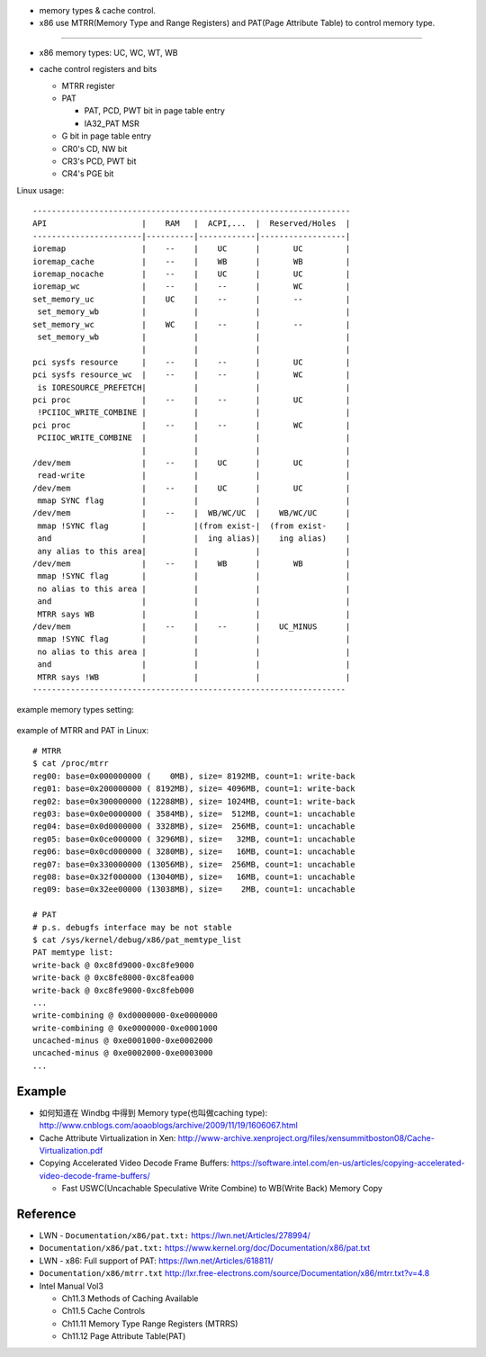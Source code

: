 - memory types & cache control.
- x86 use MTRR(Memory Type and Range Registers) and PAT(Page Attribute Table) to control memory type.

----

- x86 memory types: UC, WC, WT, WB

  .. image:: img/x86_mem_type.png

- cache control registers and bits

  - MTRR register
  - PAT
    
    - PAT, PCD, PWT bit in page table entry
    - IA32_PAT MSR

  - G bit in page table entry
  - CR0's CD, NW bit
  - CR3's PCD, PWT bit
  - CR4's PGE bit

  .. image:: img/x86_cache_control_regs_bits.png

Linux usage::
    
    -------------------------------------------------------------------
    API                    |    RAM   |  ACPI,...  |  Reserved/Holes  |
    -----------------------|----------|------------|------------------|
    ioremap                |    --    |    UC      |       UC         |
    ioremap_cache          |    --    |    WB      |       WB         |
    ioremap_nocache        |    --    |    UC      |       UC         |
    ioremap_wc             |    --    |    --      |       WC         |
    set_memory_uc          |    UC    |    --      |       --         |
     set_memory_wb         |          |            |                  |
    set_memory_wc          |    WC    |    --      |       --         |
     set_memory_wb         |          |            |                  |
                           |          |            |                  |
    pci sysfs resource     |    --    |    --      |       UC         |
    pci sysfs resource_wc  |    --    |    --      |       WC         |
     is IORESOURCE_PREFETCH|          |            |                  |
    pci proc               |    --    |    --      |       UC         |
     !PCIIOC_WRITE_COMBINE |          |            |                  |
    pci proc               |    --    |    --      |       WC         |
     PCIIOC_WRITE_COMBINE  |          |            |                  |
                           |          |            |                  |
    /dev/mem               |    --    |    UC      |       UC         |
     read-write            |          |            |                  |
    /dev/mem               |    --    |    UC      |       UC         |
     mmap SYNC flag        |          |            |                  |
    /dev/mem               |    --    |  WB/WC/UC  |    WB/WC/UC      |
     mmap !SYNC flag       |          |(from exist-|  (from exist-    |
     and                   |          |  ing alias)|    ing alias)    |
     any alias to this area|          |            |                  |
    /dev/mem               |    --    |    WB      |       WB         |
     mmap !SYNC flag       |          |            |                  |
     no alias to this area |          |            |                  |
     and                   |          |            |                  |
     MTRR says WB          |          |            |                  |
    /dev/mem               |    --    |    --      |    UC_MINUS      |
     mmap !SYNC flag       |          |            |                  |
     no alias to this area |          |            |                  |
     and                   |          |            |                  |
     MTRR says !WB         |          |            |                  |
    ------------------------------------------------------------------

example memory types setting:

    .. image:: img/set_mem_type.png

example of MTRR and PAT in Linux::

    # MTRR
    $ cat /proc/mtrr
    reg00: base=0x000000000 (    0MB), size= 8192MB, count=1: write-back
    reg01: base=0x200000000 ( 8192MB), size= 4096MB, count=1: write-back
    reg02: base=0x300000000 (12288MB), size= 1024MB, count=1: write-back
    reg03: base=0x0e0000000 ( 3584MB), size=  512MB, count=1: uncachable
    reg04: base=0x0d0000000 ( 3328MB), size=  256MB, count=1: uncachable
    reg05: base=0x0ce000000 ( 3296MB), size=   32MB, count=1: uncachable
    reg06: base=0x0cd000000 ( 3280MB), size=   16MB, count=1: uncachable
    reg07: base=0x330000000 (13056MB), size=  256MB, count=1: uncachable
    reg08: base=0x32f000000 (13040MB), size=   16MB, count=1: uncachable
    reg09: base=0x32ee00000 (13038MB), size=    2MB, count=1: uncachable

    # PAT
    # p.s. debugfs interface may be not stable
    $ cat /sys/kernel/debug/x86/pat_memtype_list 
    PAT memtype list:
    write-back @ 0xc8fd9000-0xc8fe9000
    write-back @ 0xc8fe8000-0xc8fea000
    write-back @ 0xc8fe9000-0xc8feb000
    ...
    write-combining @ 0xd0000000-0xe0000000
    write-combining @ 0xe0000000-0xe0001000
    uncached-minus @ 0xe0001000-0xe0002000
    uncached-minus @ 0xe0002000-0xe0003000
    ...



Example
-------
- 如何知道在 Windbg 中得到 Memory type(也叫做caching type): http://www.cnblogs.com/aoaoblogs/archive/2009/11/19/1606067.html 
- Cache Attribute Virtualization in Xen: http://www-archive.xenproject.org/files/xensummitboston08/Cache-Virtualization.pdf
- Copying Accelerated Video Decode Frame Buffers: https://software.intel.com/en-us/articles/copying-accelerated-video-decode-frame-buffers/

  - Fast USWC(Uncachable Speculative Write Combine) to WB(Write Back) Memory Copy

Reference
---------

- LWN - ``Documentation/x86/pat.txt:`` https://lwn.net/Articles/278994/
- ``Documentation/x86/pat.txt:`` https://www.kernel.org/doc/Documentation/x86/pat.txt
- LWN - x86: Full support of PAT: https://lwn.net/Articles/618811/
- ``Documentation/x86/mtrr.txt`` http://lxr.free-electrons.com/source/Documentation/x86/mtrr.txt?v=4.8
- Intel Manual Vol3 

  - Ch11.3 Methods of Caching Available
  - Ch11.5 Cache Controls
  - Ch11.11 Memory Type Range Registers (MTRRS)
  - Ch11.12 Page Attribute Table(PAT)
